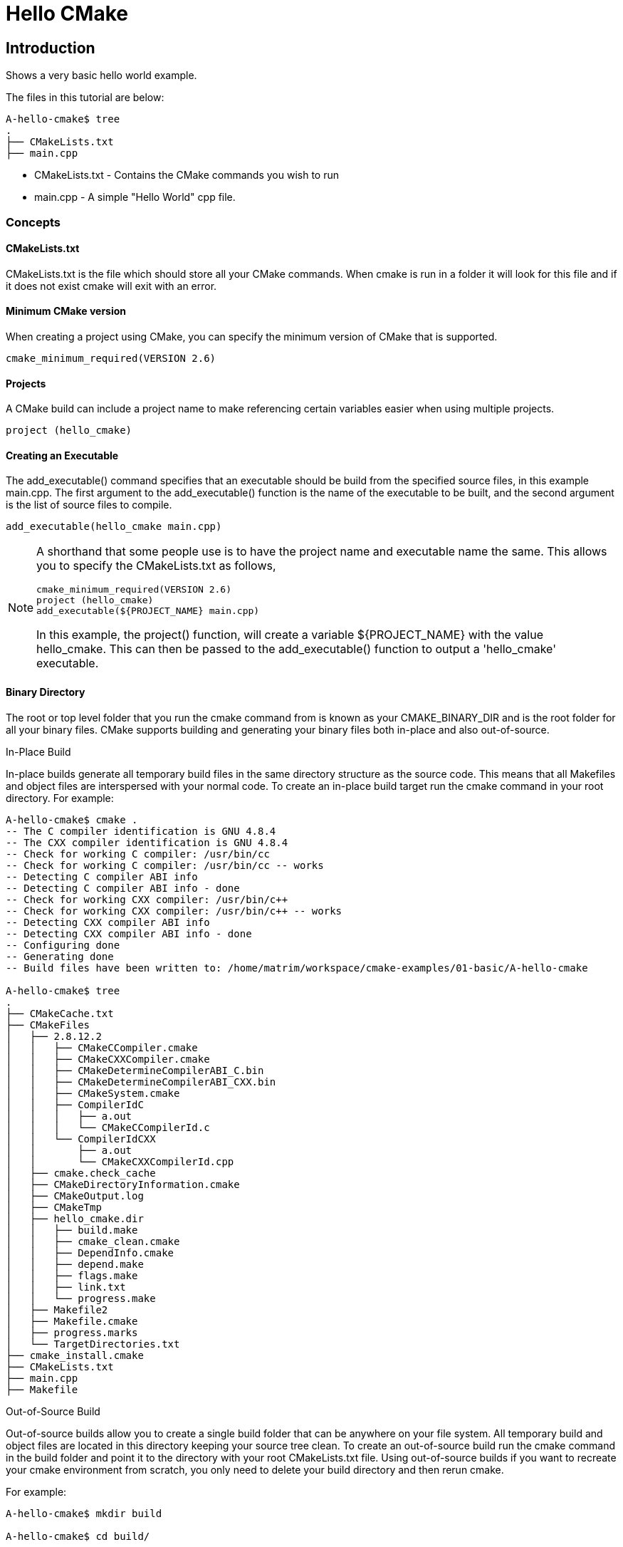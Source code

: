 = Hello CMake

:toc:
:toc-placement!:

toc::[]

[[intro]]
Introduction
------------

Shows a very basic hello world example.

The files in this tutorial are below:

```
A-hello-cmake$ tree
.
├── CMakeLists.txt
├── main.cpp
```

  * CMakeLists.txt - Contains the CMake commands you wish to run
  * main.cpp - A simple "Hello World" cpp file.

[[concepts]]
Concepts
~~~~~~~~


[[cmakelist-txt]]
CMakeLists.txt
^^^^^^^^^^^^^^

CMakeLists.txt is the file which should store all your CMake commands. When
cmake is run in a folder it will look for this file and if it does not exist cmake
will exit with an error.

[[minimum-cmake-version]]
Minimum CMake version
^^^^^^^^^^^^^^^^^^^^^

When creating a project using CMake, you can specify the minimum version
of CMake that is supported.

[source,cmake]
----
cmake_minimum_required(VERSION 2.6)
----

[[projects]]
Projects
^^^^^^^^

A CMake build can include a project name to make referencing certain
variables easier when using multiple projects.

[source,cmake]
----
project (hello_cmake)
----

[[creating-an-executable]]
Creating an Executable
^^^^^^^^^^^^^^^^^^^^^^

The +add_executable()+ command specifies that an executable should be
build from the specified source files, in this example main.cpp. The
first argument to the +add_executable()+ function is the name of the
executable to be built, and the second argument is the list of source files to compile.

[source,cmake]
----
add_executable(hello_cmake main.cpp)
----


[NOTE]
====
A shorthand that some people use is to have the project name and
executable name the same. This allows you to specify the CMakeLists.txt
as follows,

[source,cmake]
----
cmake_minimum_required(VERSION 2.6)
project (hello_cmake)
add_executable(${PROJECT_NAME} main.cpp)
----

In this example, the +project()+ function, will create a variable
+${PROJECT_NAME}+ with the value hello_cmake. This can then be passed to
the +add_executable()+ function to output a 'hello_cmake' executable.
====

[[binary-directory]]
Binary Directory
^^^^^^^^^^^^^^^^

The root or top level folder that you run the cmake command from is known as your
CMAKE_BINARY_DIR and is the root folder for all your binary files.
CMake supports building and generating your binary files both in-place and also
out-of-source.

[[in-place-build]]
In-Place Build
**************

In-place builds generate all temporary build files in the same directory structure
as the source code. This means that all Makefiles and object files are interspersed
with your normal code. To create an in-place build target run the cmake command
in your root directory. For example:

```
A-hello-cmake$ cmake .
-- The C compiler identification is GNU 4.8.4
-- The CXX compiler identification is GNU 4.8.4
-- Check for working C compiler: /usr/bin/cc
-- Check for working C compiler: /usr/bin/cc -- works
-- Detecting C compiler ABI info
-- Detecting C compiler ABI info - done
-- Check for working CXX compiler: /usr/bin/c++
-- Check for working CXX compiler: /usr/bin/c++ -- works
-- Detecting CXX compiler ABI info
-- Detecting CXX compiler ABI info - done
-- Configuring done
-- Generating done
-- Build files have been written to: /home/matrim/workspace/cmake-examples/01-basic/A-hello-cmake

A-hello-cmake$ tree
.
├── CMakeCache.txt
├── CMakeFiles
│   ├── 2.8.12.2
│   │   ├── CMakeCCompiler.cmake
│   │   ├── CMakeCXXCompiler.cmake
│   │   ├── CMakeDetermineCompilerABI_C.bin
│   │   ├── CMakeDetermineCompilerABI_CXX.bin
│   │   ├── CMakeSystem.cmake
│   │   ├── CompilerIdC
│   │   │   ├── a.out
│   │   │   └── CMakeCCompilerId.c
│   │   └── CompilerIdCXX
│   │       ├── a.out
│   │       └── CMakeCXXCompilerId.cpp
│   ├── cmake.check_cache
│   ├── CMakeDirectoryInformation.cmake
│   ├── CMakeOutput.log
│   ├── CMakeTmp
│   ├── hello_cmake.dir
│   │   ├── build.make
│   │   ├── cmake_clean.cmake
│   │   ├── DependInfo.cmake
│   │   ├── depend.make
│   │   ├── flags.make
│   │   ├── link.txt
│   │   └── progress.make
│   ├── Makefile2
│   ├── Makefile.cmake
│   ├── progress.marks
│   └── TargetDirectories.txt
├── cmake_install.cmake
├── CMakeLists.txt
├── main.cpp
├── Makefile
```

[[out-of-source-build]]
Out-of-Source Build
*******************

Out-of-source builds allow you to create a single build folder that can be anywhere on
your file system. All temporary build and object files are located in this directory keeping
your source tree clean. To create an out-of-source build run the cmake command in
the build folder and point it to the directory with your root CMakeLists.txt file.
Using out-of-source builds if you want to recreate your cmake environment
from scratch, you only need to delete your build directory and then rerun cmake.

For example:

```
A-hello-cmake$ mkdir build

A-hello-cmake$ cd build/

A-hello-cmake/build$ make ..
make: Nothing to be done for `..'.
matrim@freyr:~/workspace/cmake-examples/01-basic/A-hello-cmake/build$ cmake ..
-- The C compiler identification is GNU 4.8.4
-- The CXX compiler identification is GNU 4.8.4
-- Check for working C compiler: /usr/bin/cc
-- Check for working C compiler: /usr/bin/cc -- works
-- Detecting C compiler ABI info
-- Detecting C compiler ABI info - done
-- Check for working CXX compiler: /usr/bin/c++
-- Check for working CXX compiler: /usr/bin/c++ -- works
-- Detecting CXX compiler ABI info
-- Detecting CXX compiler ABI info - done
-- Configuring done
-- Generating done
-- Build files have been written to: /home/matrim/workspace/cmake-examples/01-basic/A-hello-cmake/build

A-hello-cmake/build$ cd ..

A-hello-cmake$ tree
.
├── build
│   ├── CMakeCache.txt
│   ├── CMakeFiles
│   │   ├── 2.8.12.2
│   │   │   ├── CMakeCCompiler.cmake
│   │   │   ├── CMakeCXXCompiler.cmake
│   │   │   ├── CMakeDetermineCompilerABI_C.bin
│   │   │   ├── CMakeDetermineCompilerABI_CXX.bin
│   │   │   ├── CMakeSystem.cmake
│   │   │   ├── CompilerIdC
│   │   │   │   ├── a.out
│   │   │   │   └── CMakeCCompilerId.c
│   │   │   └── CompilerIdCXX
│   │   │       ├── a.out
│   │   │       └── CMakeCXXCompilerId.cpp
│   │   ├── cmake.check_cache
│   │   ├── CMakeDirectoryInformation.cmake
│   │   ├── CMakeOutput.log
│   │   ├── CMakeTmp
│   │   ├── hello_cmake.dir
│   │   │   ├── build.make
│   │   │   ├── cmake_clean.cmake
│   │   │   ├── DependInfo.cmake
│   │   │   ├── depend.make
│   │   │   ├── flags.make
│   │   │   ├── link.txt
│   │   │   └── progress.make
│   │   ├── Makefile2
│   │   ├── Makefile.cmake
│   │   ├── progress.marks
│   │   └── TargetDirectories.txt
│   ├── cmake_install.cmake
│   └── Makefile
├── CMakeLists.txt
├── main.cpp
```

All examples in this tutorial will use out-of-source builds.

[[building-the-example]]
Building the Example
~~~~~~~~~~~~~~~~~~~~

[source,bash]
----
$ mkdir build

$ cd build

$ cmake ..
-- The C compiler identification is GNU 4.8.4
-- The CXX compiler identification is GNU 4.8.4
-- Check for working C compiler: /usr/bin/cc
-- Check for working C compiler: /usr/bin/cc -- works
-- Detecting C compiler ABI info
-- Detecting C compiler ABI info - done
-- Check for working CXX compiler: /usr/bin/c++
-- Check for working CXX compiler: /usr/bin/c++ -- works
-- Detecting CXX compiler ABI info
-- Detecting CXX compiler ABI info - done
-- Configuring done
-- Generating done
-- Build files have been written to: /workspace/cmake-examples/01-basic/hello_cmake/build

$ make
Scanning dependencies of target hello_cmake
[100%] Building CXX object CMakeFiles/hello_cmake.dir/hello_cmake.cpp.o
Linking CXX executable hello_cmake
[100%] Built target hello_cmake

$ ./hello_cmake
Hello CMake!
----
